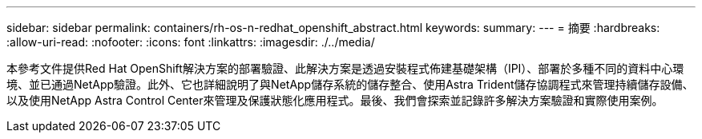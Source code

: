 ---
sidebar: sidebar 
permalink: containers/rh-os-n-redhat_openshift_abstract.html 
keywords:  
summary:  
---
= 摘要
:hardbreaks:
:allow-uri-read: 
:nofooter: 
:icons: font
:linkattrs: 
:imagesdir: ./../media/


本參考文件提供Red Hat OpenShift解決方案的部署驗證、此解決方案是透過安裝程式佈建基礎架構（IPI）、部署於多種不同的資料中心環境、並已通過NetApp驗證。此外、它也詳細說明了與NetApp儲存系統的儲存整合、使用Astra Trident儲存協調程式來管理持續儲存設備、以及使用NetApp Astra Control Center來管理及保護狀態化應用程式。最後、我們會探索並記錄許多解決方案驗證和實際使用案例。
